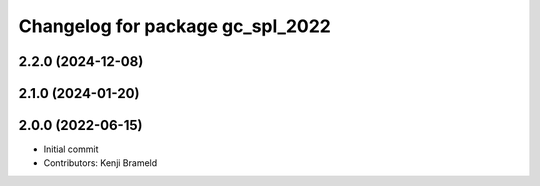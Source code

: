 ^^^^^^^^^^^^^^^^^^^^^^^^^^^^^^^^^
Changelog for package gc_spl_2022
^^^^^^^^^^^^^^^^^^^^^^^^^^^^^^^^^

2.2.0 (2024-12-08)
------------------

2.1.0 (2024-01-20)
------------------

2.0.0 (2022-06-15)
------------------
* Initial commit
* Contributors: Kenji Brameld
